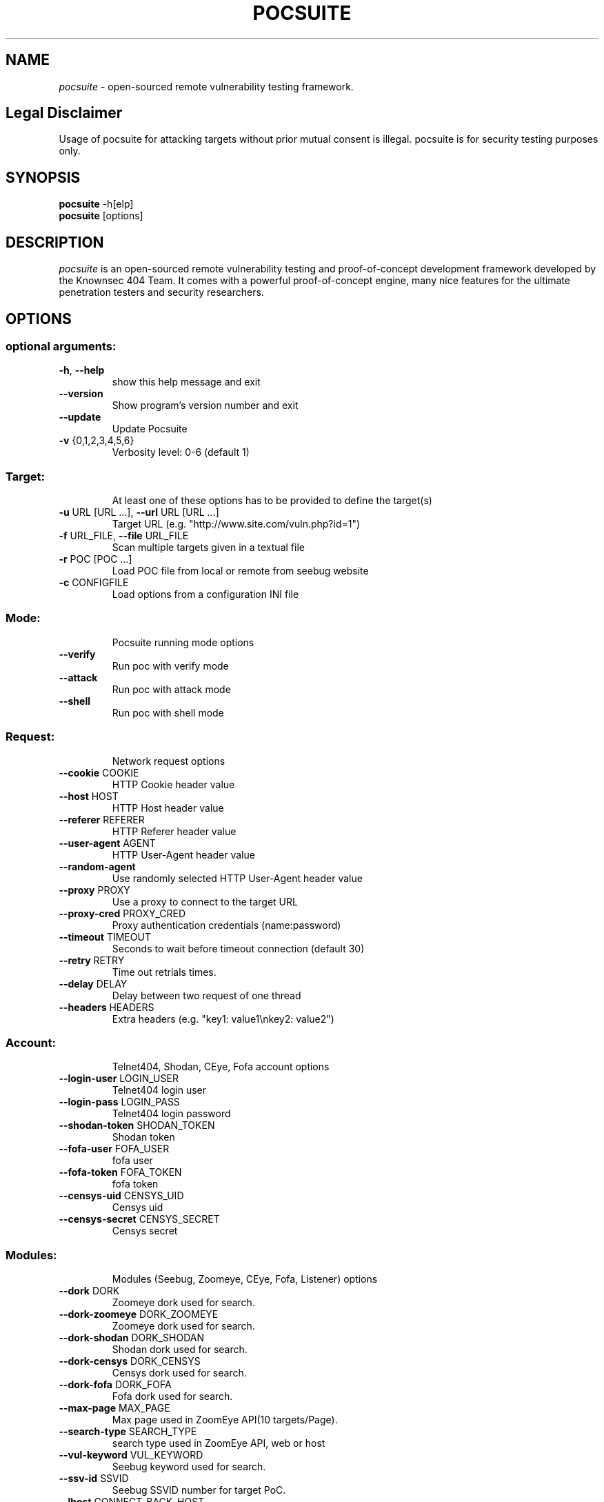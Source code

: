 .TH POCSUITE "1" "June 2021" "Manual page for pocsuite"
.\"
.\" 22st June 2021
.\" Man page author:
.\"   Tian Qiao <abcnsxyz@gmail.com>
.\"
.SH NAME
.I pocsuite
\- open-sourced remote vulnerability testing framework.
.SH Legal Disclaimer
Usage of pocsuite for attacking targets without prior mutual consent is illegal.
pocsuite is for security testing purposes only.
.SH SYNOPSIS
.B pocsuite
\-h[elp]
.br
.B pocsuite
[options]
.br
.SH DESCRIPTION
.I pocsuite
is an open-sourced remote vulnerability testing and proof-of-concept
development framework developed by the Knownsec 404 Team. It comes with a
powerful proof-of-concept engine, many nice features for the ultimate
penetration testers and security researchers.
.SH OPTIONS
.SS "optional arguments:"
.TP
\fB\-h\fR, \fB\-\-help\fR
show this help message and exit
.TP
\fB\-\-version\fR
Show program's version number and exit
.TP
\fB\-\-update\fR
Update Pocsuite
.TP
\fB\-v\fR {0,1,2,3,4,5,6}
Verbosity level: 0\-6 (default 1)
.SS "Target:"
.IP
At least one of these options has to be provided to define the target(s)
.TP
\fB\-u\fR URL [URL ...], \fB\-\-url\fR URL [URL ...]
Target URL (e.g. "http://www.site.com/vuln.php?id=1")
.TP
\fB\-f\fR URL_FILE, \fB\-\-file\fR URL_FILE
Scan multiple targets given in a textual file
.TP
\fB\-r\fR POC [POC ...]
Load POC file from local or remote from seebug website
.TP
\fB\-c\fR CONFIGFILE
Load options from a configuration INI file
.SS "Mode:"
.IP
Pocsuite running mode options
.TP
\fB\-\-verify\fR
Run poc with verify mode
.TP
\fB\-\-attack\fR
Run poc with attack mode
.TP
\fB\-\-shell\fR
Run poc with shell mode
.SS "Request:"
.IP
Network request options
.TP
\fB\-\-cookie\fR COOKIE
HTTP Cookie header value
.TP
\fB\-\-host\fR HOST
HTTP Host header value
.TP
\fB\-\-referer\fR REFERER
HTTP Referer header value
.TP
\fB\-\-user\-agent\fR AGENT
HTTP User\-Agent header value
.TP
\fB\-\-random\-agent\fR
Use randomly selected HTTP User\-Agent header value
.TP
\fB\-\-proxy\fR PROXY
Use a proxy to connect to the target URL
.TP
\fB\-\-proxy\-cred\fR PROXY_CRED
Proxy authentication credentials (name:password)
.TP
\fB\-\-timeout\fR TIMEOUT
Seconds to wait before timeout connection (default 30)
.TP
\fB\-\-retry\fR RETRY
Time out retrials times.
.TP
\fB\-\-delay\fR DELAY
Delay between two request of one thread
.TP
\fB\-\-headers\fR HEADERS
Extra headers (e.g. "key1: value1\enkey2: value2")
.SS "Account:"
.IP
Telnet404, Shodan, CEye, Fofa account options
.TP
\fB\-\-login\-user\fR LOGIN_USER
Telnet404 login user
.TP
\fB\-\-login\-pass\fR LOGIN_PASS
Telnet404 login password
.TP
\fB\-\-shodan\-token\fR SHODAN_TOKEN
Shodan token
.TP
\fB\-\-fofa\-user\fR FOFA_USER
fofa user
.TP
\fB\-\-fofa\-token\fR FOFA_TOKEN
fofa token
.TP
\fB\-\-censys\-uid\fR CENSYS_UID
Censys uid
.TP
\fB\-\-censys\-secret\fR CENSYS_SECRET
Censys secret
.SS "Modules:"
.IP
Modules (Seebug, Zoomeye, CEye, Fofa, Listener) options
.TP
\fB\-\-dork\fR DORK
Zoomeye dork used for search.
.TP
\fB\-\-dork\-zoomeye\fR DORK_ZOOMEYE
Zoomeye dork used for search.
.TP
\fB\-\-dork\-shodan\fR DORK_SHODAN
Shodan dork used for search.
.TP
\fB\-\-dork\-censys\fR DORK_CENSYS
Censys dork used for search.
.TP
\fB\-\-dork\-fofa\fR DORK_FOFA
Fofa dork used for search.
.TP
\fB\-\-max\-page\fR MAX_PAGE
Max page used in ZoomEye API(10 targets/Page).
.TP
\fB\-\-search\-type\fR SEARCH_TYPE
search type used in ZoomEye API, web or host
.TP
\fB\-\-vul\-keyword\fR VUL_KEYWORD
Seebug keyword used for search.
.TP
\fB\-\-ssv\-id\fR SSVID
Seebug SSVID number for target PoC.
.TP
\fB\-\-lhost\fR CONNECT_BACK_HOST
Connect back host for target PoC in shell mode
.TP
\fB\-\-lport\fR CONNECT_BACK_PORT
Connect back port for target PoC in shell mode
.TP
\fB\-\-comparison\fR
Compare popular web search engines
.TP
\fB\-\-dork\-b64\fR
Whether dork is in base64 format
.SS "Optimization:"
.IP
Optimization options
.TP
\fB\-\-plugins\fR PLUGINS
Load plugins to execute
.TP
\fB\-\-pocs\-path\fR POCS_PATH
User defined poc scripts path
.TP
\fB\-\-threads\fR THREADS
Max number of concurrent network requests (default 1)
.TP
\fB\-\-batch\fR BATCH
Automatically choose defalut choice without asking.
.TP
\fB\-\-requires\fR
Check install_requires
.TP
\fB\-\-quiet\fR
Activate quiet mode, working without logger.
.TP
\fB\-\-ppt\fR
Hiden sensitive information when published to the
network
.TP
\fB\-\-pcap\fR
use scapy capture flow
.TP
\fB\-\-rule\fR
export rules, default export request and response
.TP
\fB\-\-rule\-req\fR
only export request rule
.TP
\fB\-\-rule\-filename\fR RULE_FILENAME
Specify the name of the export rule file
.SS "Poc options:"
.IP
definition options for PoC
.TP
\fB\-\-options\fR
Show all definition options
.SH EXAMPLES
.PP
.br
Run poc with verify mode, poc will be only used for vulnerability scanning.
.PP
.br
\fI% pocsuite -r poc_example.py -u http://example.com/ --verify\fR
.PP
.br
Run poc with attack mode, and it may allow hackers/researchers break into labs.
.PP
.br
\fI% pocsuite -r poc_example.py -u http://example.com/ --attack\fR
.PP
.br
Run poc with shell mode, if executed successfully, pocsuite will drop into interactive shell.
.PP
.br
\fI% pocsuite -r poc_example.py -u http://example.com/ --shell\fR
.PP
.br
Using multiple threads, the default number of threads is 1.
.PP
.br
\fI% pocsuite -r poc_example.py -u http://example.com/ --verify --threads 20\fR
.PP
.br
Scan multiple targets given in a textual file.
.PP
.br
\fI% pocsuite -r poc_example.py -f url.txt --verify\fR
.PP
.br
.SH "SEE ALSO"
The full documentation for
.B pocsuite
is maintained at:
.br
.I https://github.com/knownsec/pocsuite3/blob/master/docs/USAGE.md
.PP
.SH VERSION
This manual page documents pocsuite version 1.8.3
.SH AUTHOR
.br
(c) 2014-2021 by Knownsec 404 Team
.br
<404-team@knownsec.com>
.LP
This program is free software; you may redistribute and/or modify it under
the terms of the GNU General Public License as published by the Free
Software Foundation; Version 2 (or later) with the clarifications and
exceptions described below. This guarantees your right to use, modify, and
redistribute this software under certain conditions. If you wish to embed
pocsuite technology into proprietary software, we sell alternative licenses
(contact 404-team@knownsec.com).
.PP
Manual page started by Tian Qiao
<abcnsxyz@gmail.com>
.PP

